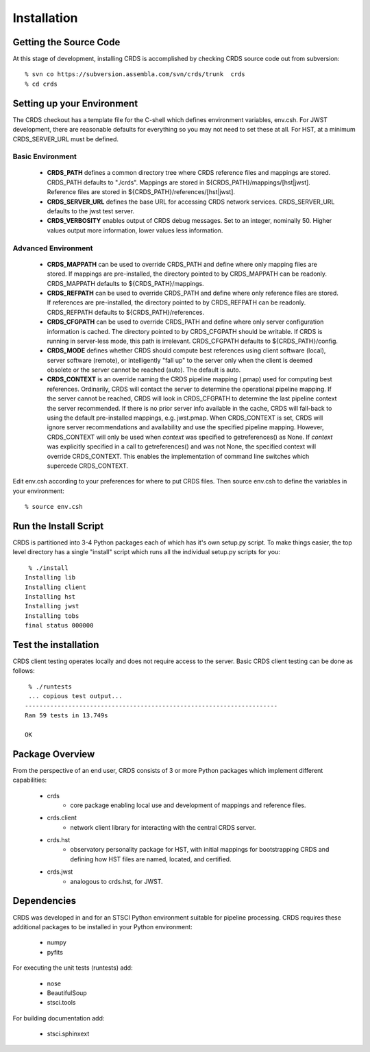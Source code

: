 
Installation
============

Getting the Source Code
-----------------------

At this stage of development,  installing CRDS is accomplished by checking
CRDS source code out from subversion::

  % svn co https://subversion.assembla.com/svn/crds/trunk  crds
  % cd crds

Setting up your Environment
---------------------------

The CRDS checkout has a template file for the C-shell which defines
environment variables, env.csh.   For JWST development,  there are
reasonable defaults for everything so you may not need to set these
at all.   For HST,  at a minimum CRDS_SERVER_URL must be defined.

Basic Environment
.................

    * **CRDS_PATH** defines a common directory tree where CRDS reference files
      and mappings are stored.   CRDS_PATH defaults to "./crds".   Mappings
      are stored in ${CRDS_PATH}/mappings/[hst|jwst].   Reference files are
      stored in ${CRDS_PATH}/references/[hst|jwst].
    
    * **CRDS_SERVER_URL** defines the base URL for accessing CRDS network
      services.  CRDS_SERVER_URL defaults to the jwst test server.
      
    * **CRDS_VERBOSITY** enables output of CRDS debug messages.   Set to an
      integer,  nominally 50.   Higher values output more information,  lower
      values less information.
      
Advanced Environment
....................

    * **CRDS_MAPPATH** can be used to override CRDS_PATH and define where 
      only mapping files are stored.   If mappings are pre-installed, the
      directory pointed to by CRDS_MAPPATH can be readonly.
      CRDS_MAPPATH defaults to ${CRDS_PATH}/mappings.
          
    * **CRDS_REFPATH** can be used to override CRDS_PATH and define where 
      only reference files are stored.  If references are pre-installed, the
      directory pointed to by CRDS_REFPATH can be readonly.
      CRDS_REFPATH defaults to ${CRDS_PATH}/references.
      
    * **CRDS_CFGPATH** can be used to override CRDS_PATH and define where 
      only server configuration information is cached.   The directory
      pointed to by CRDS_CFGPATH should be writable.   If CRDS is running in
      server-less mode,  this path is irrelevant.
      CRDS_CFGPATH defaults to ${CRDS_PATH}/config.
    
    * **CRDS_MODE** defines whether CRDS should compute best references using
      client software (local),  server software (remote),  or intelligently
      "fall up" to the server only when the client is deemed obsolete or
      the server cannot be reached (auto).   The default is auto.
      
    * **CRDS_CONTEXT** is an override naming the CRDS pipeline mapping (.pmap)
      used for computing best references.   Ordinarily,  CRDS will contact the 
      server to determine the operational pipeline mapping.
      If the server cannot be reached,  CRDS will look in CRDS_CFGPATH
      to determine the last pipeline context the server recommended.   If there
      is no prior server info available in the cache,  CRDS will fall-back to 
      using the default pre-installed mappings, e.g. jwst.pmap.
      When CRDS_CONTEXT is set, CRDS will ignore server recommendations and 
      availability and use the specified pipeline mapping.   However, CRDS_CONTEXT 
      will only be used when `context` was specified to getreferences() as None.
      If `context` was explicitly specified in a call to getreferences() and
      was not None,  the specified context will override CRDS_CONTEXT.   This
      enables the implementation of command line switches which supercede
      CRDS_CONTEXT.
       
Edit env.csh according to your preferences for where to put CRDS files.
Then source env.csh to define the variables in your environment::

  % source env.csh

Run the Install Script
----------------------

CRDS is partitioned into 3-4 Python packages each of which has it's own
setup.py script.   To make things easier,  the top level directory has a
single "install" script which runs all the individual setup.py scripts
for you::

     % ./install
    Installing lib
    Installing client
    Installing hst
    Installing jwst
    Installing tobs
    final status 000000
  
Test the installation
---------------------
CRDS client testing operates locally and does not require access to the 
server.   Basic CRDS client testing can be done as follows::

     % ./runtests
     ... copious test output...
    ----------------------------------------------------------------------
    Ran 59 tests in 13.749s
    
    OK

Package Overview
----------------

From the perspective of an end user,  CRDS consists of 3 or more Python
packages which implement different capabilities:

   * crds
       - core package enabling local use and development of mappings
         and reference files.
   * crds.client
       - network client library for interacting with the central CRDS server.
   * crds.hst
       - observatory personality package for HST,  with initial mappings for
         bootstrapping CRDS and defining how HST files are named, located, and
         certified.
   * crds.jwst
       - analogous to crds.hst,  for JWST.

Dependencies
------------

CRDS was developed in and for an STSCI Python environment suitable for pipeline
processing.   CRDS requires these additional packages to be installed in your
Python environment:

   * numpy
   * pyfits
   
For executing the unit tests (runtests) add:

   * nose
   * BeautifulSoup
   * stsci.tools
   
For building documentation add:

   * stsci.sphinxext   

